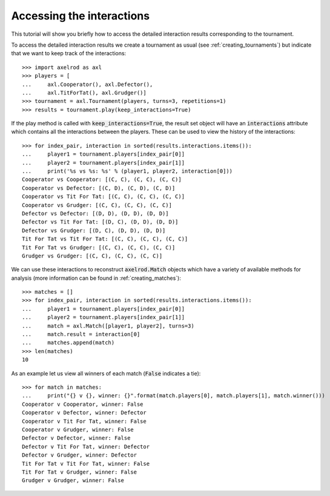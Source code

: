 Accessing the interactions
==========================

This tutorial will show you briefly how to access the detailed interaction
results corresponding to the tournament.

To access the detailed interaction results we create a tournament as usual
(see :ref:`creating_tournaments`) but indicate that we want to keep track of the
interactions::

    >>> import axelrod as axl
    >>> players = [
    ...     axl.Cooperator(), axl.Defector(),
    ...     axl.TitForTat(), axl.Grudger()]
    >>> tournament = axl.Tournament(players, turns=3, repetitions=1)
    >>> results = tournament.play(keep_interactions=True)

If the play method is called with :code:`keep_interactions=True`, the result set
object will have an :code:`interactions` attribute which contains all the
interactions between the players. These can be used to
view the history of the interactions::

    >>> for index_pair, interaction in sorted(results.interactions.items()):
    ...     player1 = tournament.players[index_pair[0]]
    ...     player2 = tournament.players[index_pair[1]]
    ...     print('%s vs %s: %s' % (player1, player2, interaction[0]))
    Cooperator vs Cooperator: [(C, C), (C, C), (C, C)]
    Cooperator vs Defector: [(C, D), (C, D), (C, D)]
    Cooperator vs Tit For Tat: [(C, C), (C, C), (C, C)]
    Cooperator vs Grudger: [(C, C), (C, C), (C, C)]
    Defector vs Defector: [(D, D), (D, D), (D, D)]
    Defector vs Tit For Tat: [(D, C), (D, D), (D, D)]
    Defector vs Grudger: [(D, C), (D, D), (D, D)]
    Tit For Tat vs Tit For Tat: [(C, C), (C, C), (C, C)]
    Tit For Tat vs Grudger: [(C, C), (C, C), (C, C)]
    Grudger vs Grudger: [(C, C), (C, C), (C, C)]

We can use these interactions to reconstruct :code:`axelrod.Match` objects which
have a variety of available methods for analysis (more information can be found
in :ref:`creating_matches`)::

    >>> matches = []
    >>> for index_pair, interaction in sorted(results.interactions.items()):
    ...     player1 = tournament.players[index_pair[0]]
    ...     player2 = tournament.players[index_pair[1]]
    ...     match = axl.Match([player1, player2], turns=3)
    ...     match.result = interaction[0]
    ...     matches.append(match)
    >>> len(matches)
    10

As an example let us view all winners of each match (:code:`False` indicates a
tie)::

    >>> for match in matches:
    ...     print("{} v {}, winner: {}".format(match.players[0], match.players[1], match.winner()))
    Cooperator v Cooperator, winner: False
    Cooperator v Defector, winner: Defector
    Cooperator v Tit For Tat, winner: False
    Cooperator v Grudger, winner: False
    Defector v Defector, winner: False
    Defector v Tit For Tat, winner: Defector
    Defector v Grudger, winner: Defector
    Tit For Tat v Tit For Tat, winner: False
    Tit For Tat v Grudger, winner: False
    Grudger v Grudger, winner: False
